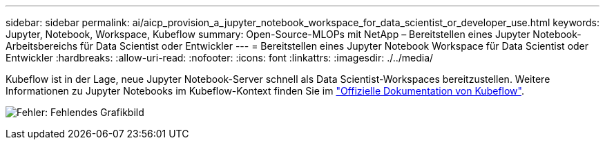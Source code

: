 ---
sidebar: sidebar 
permalink: ai/aicp_provision_a_jupyter_notebook_workspace_for_data_scientist_or_developer_use.html 
keywords: Jupyter, Notebook, Workspace, Kubeflow 
summary: Open-Source-MLOPs mit NetApp – Bereitstellen eines Jupyter Notebook-Arbeitsbereichs für Data Scientist oder Entwickler 
---
= Bereitstellen eines Jupyter Notebook Workspace für Data Scientist oder Entwickler
:hardbreaks:
:allow-uri-read: 
:nofooter: 
:icons: font
:linkattrs: 
:imagesdir: ./../media/


[role="lead"]
Kubeflow ist in der Lage, neue Jupyter Notebook-Server schnell als Data Scientist-Workspaces bereitzustellen. Weitere Informationen zu Jupyter Notebooks im Kubeflow-Kontext finden Sie im https://www.kubeflow.org/docs/components/notebooks/["Offizielle Dokumentation von Kubeflow"^].

image:aicp_image9.png["Fehler: Fehlendes Grafikbild"]
